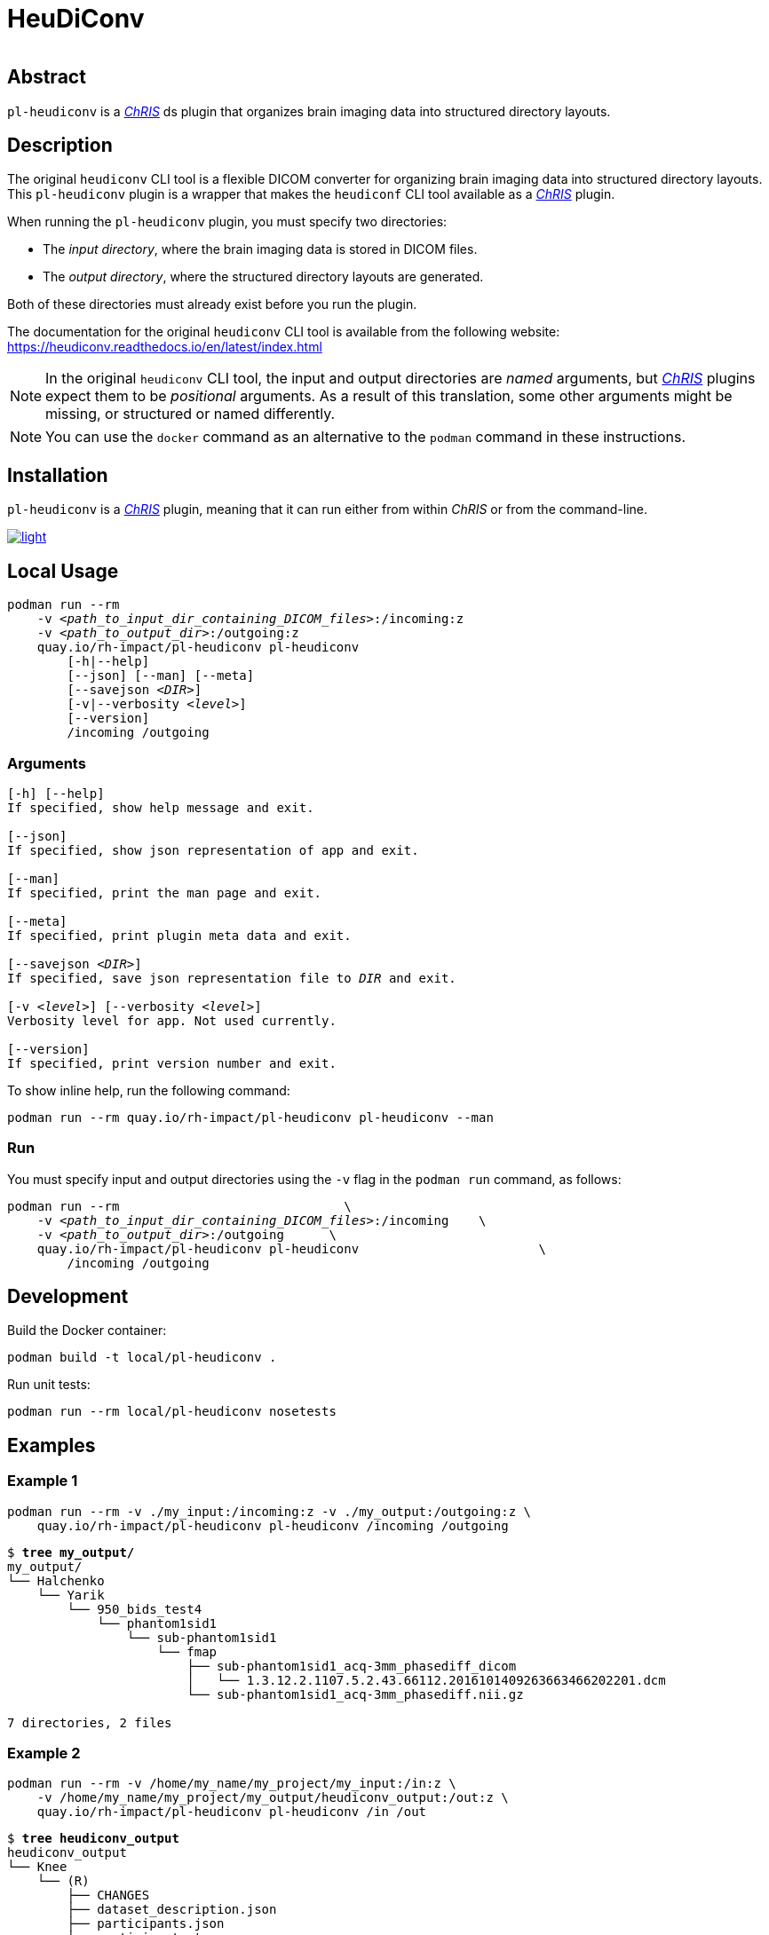 # HeuDiConv

[%autowidth, cols="1,1,1", frame=none, grid=none]
|===
a|
image::https://img.shields.io/github/license/rh-impact/pl-heudiconv[https://github.com/rh-impact/pl-heudiconv/blob/main/LICENSE]
a|
image::https://github.com/rh-impact/pl-heudiconv/actions/workflows/ci.yml/badge.svg[https://github.com/rh-impact/pl-heudiconv/actions/workflows/ci.yml]
|===

## Abstract

`pl-heudiconv` is a link:https://chrisproject.org/[_ChRIS_^] ds plugin that organizes brain imaging data into structured directory layouts.

## Description
The original `heudiconv` CLI tool is a flexible DICOM converter for organizing brain imaging data into structured directory layouts.
This `pl-heudiconv` plugin is a wrapper that makes the `heudiconf` CLI tool available as a link:https://chrisproject.org/[_ChRIS_^] plugin.

When running the `pl-heudiconv` plugin, you must specify two directories:

* The _input directory_, where the brain imaging data is stored in DICOM files.
* The _output directory_, where the structured directory layouts are generated.

Both of these directories must already exist before you run the plugin.

The documentation for the original `heudiconv` CLI tool is available from the following website:
https://heudiconv.readthedocs.io/en/latest/index.html

NOTE: In the original `heudiconv` CLI tool, the input and output directories are _named_ arguments, but link:https://chrisproject.org/[_ChRIS_^] plugins expect them to be _positional_ arguments. As a result of this translation, some other arguments might be missing, or structured or named differently.

NOTE: You can use the `docker` command as an alternative to the `podman` command in these instructions.


## Installation

`pl-heudiconv` is a link:https://chrisproject.org/[_ChRIS_^] plugin, meaning that it can run either from within _ChRIS_ or from the command-line.

image::https://ipfs.babymri.org/ipfs/QmaQM9dUAYFjLVn3PpNTrpbKVavvSTxNLE5BocRCW1UoXG/light.png[link=https://chrisstore.co/plugin/pl-heudiconv]


## Local Usage

[subs=+quotes]
....
podman run --rm
    -v _<path_to_input_dir_containing_DICOM_files>_:/incoming:z
    -v _<path_to_output_dir>_:/outgoing:z
    quay.io/rh-impact/pl-heudiconv pl-heudiconv
        [-h|--help]
        [--json] [--man] [--meta]
        [--savejson _<DIR>_]
        [-v|--verbosity _<level>_]
        [--version]
        /incoming /outgoing
....


### Arguments

[subs=+quotes]
....
[-h] [--help]
If specified, show help message and exit.

[--json]
If specified, show json representation of app and exit.

[--man]
If specified, print the man page and exit.

[--meta]
If specified, print plugin meta data and exit.

[--savejson _<DIR>_]
If specified, save json representation file to _DIR_ and exit.

[-v _<level>_] [--verbosity _<level>_]
Verbosity level for app. Not used currently.

[--version]
If specified, print version number and exit.
....


To show inline help, run the following command:

....
podman run --rm quay.io/rh-impact/pl-heudiconv pl-heudiconv --man
....

### Run

You must specify input and output directories using the `-v` flag in the `podman run` command, as follows:

[subs=+quotes]
....
podman run --rm                              \
    -v _<path_to_input_dir_containing_DICOM_files>_:/incoming    \
    -v _<path_to_output_dir>_:/outgoing      \
    quay.io/rh-impact/pl-heudiconv pl-heudiconv                        \
        /incoming /outgoing
....


## Development

Build the Docker container:

    podman build -t local/pl-heudiconv .

Run unit tests:

    podman run --rm local/pl-heudiconv nosetests

## Examples

### Example 1

    podman run --rm -v ./my_input:/incoming:z -v ./my_output:/outgoing:z \
        quay.io/rh-impact/pl-heudiconv pl-heudiconv /incoming /outgoing


[subs=+quotes]
....
$ *tree my_output/*
my_output/
└── Halchenko
    └── Yarik
        └── 950_bids_test4
            └── phantom1sid1
                └── sub-phantom1sid1
                    └── fmap
                        ├── sub-phantom1sid1_acq-3mm_phasediff_dicom
                        │   └── 1.3.12.2.1107.5.2.43.66112.2016101409263663466202201.dcm
                        └── sub-phantom1sid1_acq-3mm_phasediff.nii.gz

7 directories, 2 files
....

### Example 2

    podman run --rm -v /home/my_name/my_project/my_input:/in:z \
        -v /home/my_name/my_project/my_output/heudiconv_output:/out:z \
        quay.io/rh-impact/pl-heudiconv pl-heudiconv /in /out


[subs=+quotes]
....
$ *tree heudiconv_output*
heudiconv_output
└── Knee
    └── (R)
        ├── CHANGES
        ├── dataset_description.json
        ├── participants.json
        ├── participants.tsv
        ├── README
        └── scans.json

2 directories, 6 files
....

## Troubleshooting

As stated in the original `heudiconv` documentation, "_The heuristic file controls how information about the DICOMs is used to convert to a file system layout ... However, there is a large variety of data out there, and not all DICOMs will be covered by the existing heuristics._"
For more information about `heudiconv` heuristics, see link:https://heudiconv.readthedocs.io/en/latest/heuristics.html[Heuristic].

If you do not get the expected output when using this plugin, but you do get the expected output when using the original `heudiconv` tool independently, please log an issue link:https://github.com/rh-impact/pl-heudiconv/issues[here].


If you see the following error, rerun the command with `docker` instead of `podman`:

[subs=+quotes]
....
Error: writing blob: adding layer with blob "sha256:<value>": processing tar file(potentially insufficient UIDs or GIDs available in user namespace (requested 0:42 for /etc/gshadow): Check /etc/subuid and /etc/subgid if configured locally and run podman-system-migrate: lchown /etc/gshadow: invalid argument): exit status 1

image::https://raw.githubusercontent.com/FNNDSC/cookiecutter-chrisapp/master/doc/assets/badge/light.png[link=https://chrisstore.co]
....


If the scan name contains non-alphanumberic characters, the output directory structure might not be as expected. The following example shows the output when the scan name is `MR-Brain w/o contrast`:

[subs=+quotes]
....
$ *tree my_output/*
my_output/
└── MR
    └── Brain
        └── w
            └── o Contrast
                ├── CHANGES
                ├── dataset_description.json
                ├── participants.json
                ├── participants.tsv
                ├── README
                └── scans.json

4 directories, 6 files
....
